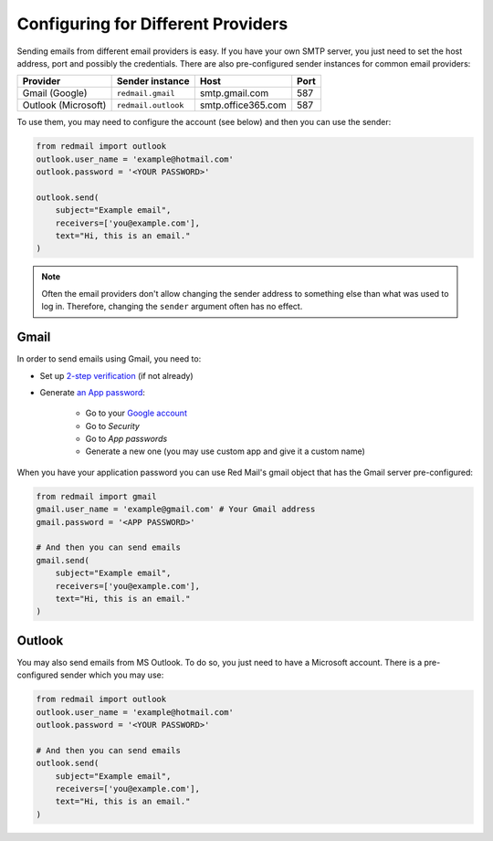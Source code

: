 
Configuring for Different Providers
===================================

Sending emails from different email providers is easy.
If you have your own SMTP server, you just need to 
set the host address, port and possibly the credentials.
There are also pre-configured sender instances for 
common email providers:

=================== =================== ================== ====
Provider            Sender instance     Host               Port
=================== =================== ================== ====
Gmail (Google)      ``redmail.gmail``   smtp.gmail.com     587
Outlook (Microsoft) ``redmail.outlook`` smtp.office365.com 587          
=================== =================== ================== ====

To use them, you may need to configure the account (see below)
and then you can use the sender:

.. code-block:: python

    from redmail import outlook
    outlook.user_name = 'example@hotmail.com'
    outlook.password = '<YOUR PASSWORD>'

    outlook.send(
        subject="Example email",
        receivers=['you@example.com'],
        text="Hi, this is an email."
    )

.. note::

    Often the email providers don't allow changing the sender address
    to something else than what was used to log in. Therefore, changing 
    the ``sender`` argument often has no effect.

.. _config-gmail:

Gmail
-----

In order to send emails using Gmail, you need to:

- Set up `2-step verification <https://support.google.com/accounts/answer/185839>`_ (if not already)
- Generate `an App password <https://support.google.com/accounts/answer/185833>`_:

    - Go to your `Google account <https://myaccount.google.com/>`_
    - Go to *Security*
    - Go to *App passwords*
    - Generate a new one (you may use custom app and give it a custom name)

When you have your application password you can use Red Mail's gmail object that has the Gmail
server pre-configured:

.. code-block:: python

    from redmail import gmail
    gmail.user_name = 'example@gmail.com' # Your Gmail address
    gmail.password = '<APP PASSWORD>'

    # And then you can send emails
    gmail.send(
        subject="Example email",
        receivers=['you@example.com'],
        text="Hi, this is an email."
    )


.. _config-outlook:

Outlook
-------

You may also send emails from MS Outlook. To do so, you just need to have a Microsoft
account. There is a pre-configured sender which you may use:

.. code-block:: python

    from redmail import outlook
    outlook.user_name = 'example@hotmail.com'
    outlook.password = '<YOUR PASSWORD>'

    # And then you can send emails
    outlook.send(
        subject="Example email",
        receivers=['you@example.com'],
        text="Hi, this is an email."
    )
